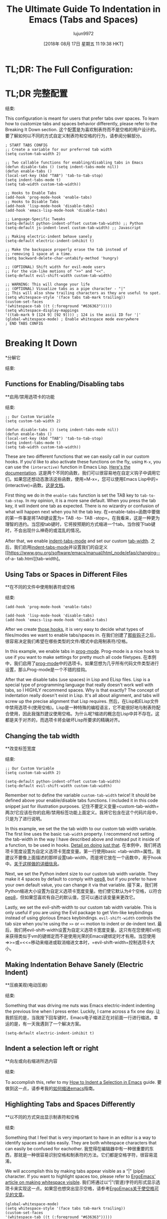 #+TITLE: The Ultimate Guide To Indentation in Emacs (Tabs and Spaces)
#+URL: https://dougie.io/emacs/indentation/
#+AUTHOR: lujun9972
#+TAGS: raw
#+DATE: [2018年 08月 17日 星期五 11:19:38 HKT]
#+LANGUAGE:  zh-CN
#+OPTIONS:  H:6 num:nil toc:t n:nil ::t |:t ^:nil -:nil f:t *:t <:nil
[[/static/img/blog/tabs-in-emacs/screenshot.png]]
[[/静态/ img /博客/ tabs-in-emacs / screenshot.png]]

* TL;DR: The Full Configuration:
* TL;DR:完整配置:
:PROPERTIES:
属性:
:CUSTOM_ID: tldr-the-full-configuration
:CUSTOM_ID tldr-the-full-configuration
:END:
结束:

This configuration is meant for users that prefer tabs over spaces. To learn how to customize tabs and spaces behavior differently, please refer to the Breaking It Down section.
这个配置是为喜欢制表符而不是空格的用户设计的。要了解如何以不同的方式自定义制表符和空格的行为，请参阅分解部分。

#+BEGIN_EXAMPLE
; START TABS CONFIG
;; Create a variable for our preferred tab width
(setq custom-tab-width 2)

;; Two callable functions for enabling/disabling tabs in Emacs
(defun disable-tabs () (setq indent-tabs-mode nil))
(defun enable-tabs ()
(local-set-key (kbd "TAB") 'tab-to-tab-stop)
(setq indent-tabs-mode t)
(setq tab-width custom-tab-width))

;; Hooks to Enable Tabs
(add-hook 'prog-mode-hook 'enable-tabs)
;; Hooks to Disable Tabs
(add-hook 'lisp-mode-hook 'disable-tabs)
(add-hook 'emacs-lisp-mode-hook 'disable-tabs)

;; Language-Specific Tweaks
(setq-default python-indent-offset custom-tab-width) ;; Python
(setq-default js-indent-level custom-tab-width) ;; Javascript

;; Making electric-indent behave sanely
(setq-default electric-indent-inhibit t)

;; Make the backspace properly erase the tab instead of
;; removing 1 space at a time.
(setq backward-delete-char-untabify-method 'hungry)

;; (OPTIONAL) Shift width for evil-mode users
;; For the vim-like motions of ">>" and "<<".
(setq-default evil-shift-width custom-tab-width)

;; WARNING: This will change your life
;; (OPTIONAL) Visualize tabs as a pipe character - "|"
;; This will also show trailing characters as they are useful to spot.
(setq whitespace-style '(face tabs tab-mark trailing))
(custom-set-faces
'(whitespace-tab ((t (:foreground "#636363")))))
(setq whitespace-display-mappings
'((tab-mark 9 [124 9] [92 9]))) ; 124 is the ascii ID for '|'
(global-whitespace-mode) ; Enable whitespace mode everywhere
; END TABS CONFIG
#+END_EXAMPLE

* Breaking It Down
*分解它
:PROPERTIES:
属性:
:CUSTOM_ID: breaking-it-down
:CUSTOM_ID:分解
:END:
结束:

** Functions for Enabling/Disabling tabs
**启用/禁用选项卡的功能
:PROPERTIES:
属性:
:CUSTOM_ID: functions-for-enablingdisabling-tabs
:CUSTOM_ID functions-for-enablingdisabling-tabs
:END:
结束:

#+BEGIN_EXAMPLE
;; Our Custom Variable
(setq custom-tab-width 2)

(defun disable-tabs () (setq indent-tabs-mode nil))
(defun enable-tabs ()
(local-set-key (kbd "TAB") 'tab-to-tab-stop)
(setq indent-tabs-mode t)
(setq tab-width custom-tab-width))
#+END_EXAMPLE

These are two different functions that we can easily call in our custom hooks. If you'd like to also activate these functions on the fly, using =M-x=, you can use the =(interactive)= function in Emacs Lisp. [[https://www.gnu.org/software/emacs/manual/html_node/elisp/Interactive-Examples.html][Here's the documentation]].
这是两个不同的函数，我们可以很容易地在自定义钩子中调用它们。如果您还想动态激活这些函数，使用=M-x=，您可以使用Emacs Lisp中的=(interactive)=函数。[[https://www.gnu.org/software/emacs/manual/html_node/elisp/Interactive-Examples.html][这是文档]]。

First thing we do in the =enable-tabs= function is set the TAB key to =tab-to-tab-stop=. In my opinion, it is a more sane default. When you press the tab key, it will indent one tab as expected. There is no wizardry or confusion of what will happen next when you hit the tab key.
在=enable-tabs=函数中要做的第一件事是将TAB键设置为= TAB -to- TAB -stop=。在我看来，这是一种更为理智的违约。当您按tab键时，它将按预期的方式缩进一个tab。当你按下tab键时，不会出现什么神奇的或混乱的情况。

After that, we enable [[https://www.gnu.org/software/emacs/manual/html_node/eintr/Indent-Tabs-Mode.html][indent-tabs-mode]] and set our custom [[https://www.gnu.org/software/emacs/manual/html_node/efaq/Changing-the-length-of-a-Tab.html][tab-width]].
之后，我们启用[[https://www.gnu.org/software/emacs/manual/html_node/eintr/indenttabs-mode.html][indent-tabs-mode]]并设置我们的自定义[[https://www.gnu.org/software/emacs/manual/html_node/efaq/changing-- of-a- tab.html][tab-width]。

** Using Tabs or Spaces in Different Files
**在不同的文件中使用制表符或空格
:PROPERTIES:
属性:
:CUSTOM_ID: using-tabs-or-spaces-in-different-files
:CUSTOM_ID using-tabs-or-spaces-in-different-files
:END:
结束:

#+BEGIN_EXAMPLE
(add-hook 'prog-mode-hook 'enable-tabs)

(add-hook 'lisp-mode-hook 'disable-tabs)
(add-hook 'emacs-lisp-mode-hook 'disable-tabs)
#+END_EXAMPLE

After we create [[#functions-for-enablingdisabling-tabs][those hooks]], it is very easy to decide what types of files/modes we want to enable tabs/spaces in.
在我们创建了[[#functions-for-enablingdisabling-tabs][那些钩子]]之后，很容易决定我们希望在哪些类型的文件/模式中启用制表符/空格。

In this example, we enable tabs in [[https://www.emacswiki.org/emacs/ProgMode][prog-mode]]. Prog-mode is a nice hook to use if you want to make settings for pretty much all code filetypes.
在本例中，我们启用了[[https://www.emacswiki.org/emacs/ProgMode][prog-mode]]中的选项卡。如果您想为几乎所有代码文件类型进行设置，那么Prog-mode是一个不错的挂钩。

After that we disable tabs (use spaces) in Lisp and ELisp files. Lisp is a special type of programming language that really doesn't work well with tabs, so I HIGHLY recommend spaces. Why is that exactly? The concept of indentation really doesn't exist in Lisp. It's all about alignment, and tabs will screw up the precise alignment that Lisp requires.
然后，在Lisp和ELisp文件中禁用选项卡(使用空格)。Lisp是一种特殊的编程语言，它不能很好地与制表符配合使用，因此我强烈建议使用空格。为什么呢?缩进的概念在Lisp中并不存在。这都是关于对齐的，而选项卡将会破坏Lisp所要求的精确对齐。

** Changing the tab width
**改变标签宽度
:PROPERTIES:
属性:
:CUSTOM_ID: changing-the-tab-width
:CUSTOM_ID changing-the-tab-width
:END:
结束:

#+BEGIN_EXAMPLE
;; Our Custom Variable
(setq custom-tab-width 2)

(setq-default python-indent-offset custom-tab-width)
(setq-default evil-shift-width custom-tab-width)
#+END_EXAMPLE

Remember not to define the variable =custom-tab-width= twice! It should be defined above your enable/disable tabs functions. I included it in this code snippet just for illustration purposes.
记住不要定义变量=custom-tab-width=两次!它应该在你的启用/禁用标签功能上面定义。我将它包含在这个代码片段中，只是为了进行说明。

In this example, we set the the tab width to our custom tab width variable. The first line uses the basic =tab-width= property. I recommend not setting the tab-width in the way I have described above and instead put it inside of a function, to be used in hooks. [[#functions-for-enablingdisabling-tabs][Detail on doing just that]].
在本例中，我们将选项卡宽度设置为自定义选项卡宽度变量。第一行使用basic =tab-width=属性。我建议不要像上面描述的那样设置tab-width，而是将它放在一个函数中，用于hook中。[[#用于启用的函数禁用选项卡][关于这样做的详细信息]]。

Next, we set the Python indent size to our custom tab width variable. They make it 4 spaces by default to comply with [[https://www.python.org/dev/peps/pep-0008/][pep8]], but if you prefer to have your own default value, you can change it via that variable.
接下来，我们将Python缩进大小设置为自定义选项卡宽度变量。他们使它默认为4个空格，以符合[[https://www.python.org/dev/peps/pep-0008/][pep8]]，但如果您喜欢有自己的默认值，您可以通过该变量来更改它。

Lastly, we set the evil-shift-width to our custom tab width variable. This is only useful if you are using the Evil package to get Vim-like keybindings instead of using glorious Emacs keybindings. =evil-shift-width= controls the tab size when you're using the =>>= or =<<= motion to indent or de-indent text.
最后，我们将evil-shift-width设置为自定义选项卡宽度变量。这只有在您使用Evil包来获得类似于vm的键绑定而不是使用光荣的Emacs键绑定时才有用。当您使用=>>=或=<<=移动来缩进或取消缩进文本时，=evil-shift-width=控制选项卡大小。

** Making Indentation Behave Sanely (Electric Indent)
**压痕美观(电动压痕)
:PROPERTIES:
属性:
:CUSTOM_ID: making-indentation-behave-sanely-electric-indent
:CUSTOM_ID making-indentation-behave-sanely-electric-indent
:END:
结束:

Something that was driving me nuts was Emacs electric-indent indenting the previous line when I press enter. Luckily, I came across a fix one day.
让我抓狂的是，当我按下回车键时，Emacs电子缩进正在对前面一行进行缩进。幸运的是，有一天我遇到了一个解决方案。

#+BEGIN_EXAMPLE
(setq-default electric-indent-inhibit t)
#+END_EXAMPLE

** Indent a selection left or right
**向左或向右缩进所选内容
:PROPERTIES:
属性:
:CUSTOM_ID: indent-a-selection-left-or-right
:CUSTOM_ID indent-a-selection-left-or-right
:END:
结束:

To accomplish this, refer to my [[/emacs/indent-selection][How to Indent a Selection in Emacs]] guide.
要做到这一点，请参考我的[[/emacs/缩进选择][如何缩进emacs]]指南。

** Highlighting Tabs and Spaces Differently
**以不同的方式突出显示制表符和空格
:PROPERTIES:
属性:
:CUSTOM_ID: highlighting-tabs-and-spaces-differently
:CUSTOM_ID highlighting-tabs-and-spaces-differently
:END:
结束:

Something that I feel that is very important to have in an editor is a way to identify spaces and tabs easily. They are both whitespace characters that can easily be confused for eachother.
我觉得在编辑器中有一种很重要的东西，那就是一种很容易识别空格和制表符的方法。它们都是空格字符，很容易混淆。

We will accomplish this by making tabs appear visible as a “|” (pipe) character. If you want to highlight spaces too, please refer to [[http://ergoemacs.org/emacs/whitespace-mode.html][ErgoEmacs' article on making whitespace visible]].
我们将通过以“|”(管道)字符的形式显示选项卡来实现这一点。如果您也想突出显示空格，请参考[[http://ergoemacs.org/emacs/whitespace-mode.html][ErgoEmacs关于使空格可见的文章]]。

#+BEGIN_EXAMPLE
(global-whitespace-mode)
(setq whitespace-style '(face tabs tab-mark trailing))
(custom-set-faces
'(whitespace-tab ((t (:foreground "#636363")))))

(setq whitespace-display-mappings
'((tab-mark 9 [124 9] [92 9])))
#+END_EXAMPLE

I have separated the =whitespace-display-mappings= portion of the snippet with a newline because it is the more confusing-to-read part of it.
我将=whitespace-display-mappings=代码段的一部分用换行分隔开，因为它是代码段中比较容易混淆的部分。

The first four lines of the snippet are pretty easy to understand.
代码片段的前四行非常容易理解。

1. First you enable =global-whitespace-mode=. This makes our configured whitespace visible in all buffers automatically.
1. 首先启用=global-whitespace-mode=。这使得我们配置的空白在所有缓冲区中自动可见。
2. Next, you're setting the whitespace style to show tabs and trailing whitespace. You need =face= and =tabs= included there. I am not completely sure why, but they are needed in order to set the color of the pipe character.
2. 接下来，将空白样式设置为显示制表符和尾随空白。您需要在其中包含=face=和=tabs=。我不完全确定为什么，但是需要它们来设置管道字符的颜色。
3. After that, you're calling =custom-set-faces= to customize the appearance of the tab whitespace. I set the text color of our pipe character to be *#636363* which is a nice color if you're using a dark-themed Emacs theme. If you're using a light theme in Emacs, you'll want a lighter color such as *#c1c1c1*.
3.然后，调用=custom-set-faces=定制制表符空白的外观。我将我们的管道字符的文本颜色设置为*#636363*，如果您使用的是深色主题的Emacs，这是一个很好的颜色。如果您在Emacs中使用light主题，那么您将需要更亮的颜色，比如*#c1c1c1*。

This is an example of #636363 on a dark background. It is supposed to be subtle.
这是#636363在黑暗背景下的一个例子。它应该是微妙的。

This is an example of #c1c1c1 on a light background. It is supposed to be subtle.
这是一个在浅色背景上的#c1c1c1的例子。它应该是微妙的。

The line that is a little bit confusing to read is the one where we actually set the pipe character.
读起来有点混乱的那一行是我们设置管道字符的那一行。

All you really need to know about it is that =124= is the ascii ID of the pipe character (“|”). You can view [[http://rmhh.co.uk/ascii.html][a list of ascii character IDs here]].
您真正需要知道的是=124=是管道字符的ascii ID(“|”)。您可以查看[[http://rmhh.co.uk/ascii]。[这里的ascii字符id列表]]。

** Making Backspace Properly Delete Tabs
**使退格正确删除制表符
:PROPERTIES:
属性:
:CUSTOM_ID: making-backspace-properly-delete-tabs
:CUSTOM_ID making-backspace-properly-delete-tabs
:END:
结束:

Emacs has a strange default behavior when backspacing tabs. Instead of backspacing the whole tab, it backspaces the tab one space at a time.
当后退制表符时，Emacs有一个奇怪的默认行为。它不是回退整个制表符，而是一次回退一个制表符。

You can fix that in the following way.
你可以用下面的方法来解决这个问题。

#+BEGIN_EXAMPLE
(setq backward-delete-char-untabify-method 'hungry)
#+END_EXAMPLE

** SmartTabs (Bonus)
* * SmartTabs(奖金)
:PROPERTIES:
属性:
:CUSTOM_ID: smarttabs-bonus
:CUSTOM_ID smarttabs-bonus
:END:
结束:

The [[https://www.emacswiki.org/emacs/SmartTabs][Smart-tabs-mode]] package helps Emacs indent with tabs and align with spaces in various languages.
[[https://www.emacswiki.org/emacs/SmartTabs][智能标签模式]]包帮助Emacs在各种语言中缩进标签和对齐空格。

I personally don't use it, but it might tickle your fancy.
我个人不使用它，但它可能会勾起你的幻想。

If you are unsure of how to install packages in Emacs, you could refer to [[https://www.emacswiki.org/emacs/InstallingPackages][this wiki entry]] or [[https://www.youtube.com/watch?v=Cf6tRBPbWKs][this video]].
如果您不确定如何在Emacs中安装包，您可以参考[[https://www.emacswiki.org/emacs/InstallingPackages][此wiki条目]]或[[https://www.youtube.com/watch?v = Cf6tRBPbWKs][视频]]。

After installing it, you can enable it in various languages as follows:
安装后，你可以在不同的语言启用它，如下:

#+BEGIN_EXAMPLE
(smart-tabs-insinuate 'c 'javascript 'python)
#+END_EXAMPLE

** Python Tabs Support
** Python选项卡支持
:PROPERTIES:
属性:
:CUSTOM_ID: python-tabs-support
:CUSTOM_ID python-tabs-support
:END:
结束:

UPDATE: There used to be a pretty tedious process to get tabs properly working in Python. Luckily, after updating this article with my new tabs config, it works fine. Update your code with [[#tldr-the-full-configuration][my new code]] and you'll be all set.
更新:以前在Python中，让选项卡正常工作是一个非常繁琐的过程。幸运的是，在用我的新选项卡配置更新了这篇文章之后，它工作得很好。用[[#tldr-the-full-configuration][我的新代码]]更新您的代码，您就一切就绪了。

You may also want to check out [[#smarttabs-bonus][SmartTabs]] too.
你也可以看看[[# SmartTabs -奖金][SmartTabs]]。

** Final Notes
* *最后指出
:PROPERTIES:
属性:
:CUSTOM_ID: final-notes
:CUSTOM_ID:结语
:END:
结束:

That's it! Let me know if you have questions about any of this or have a suggestion to make it better.
就是这样!如果您对此有任何疑问或有任何改进建议，请告诉我。
